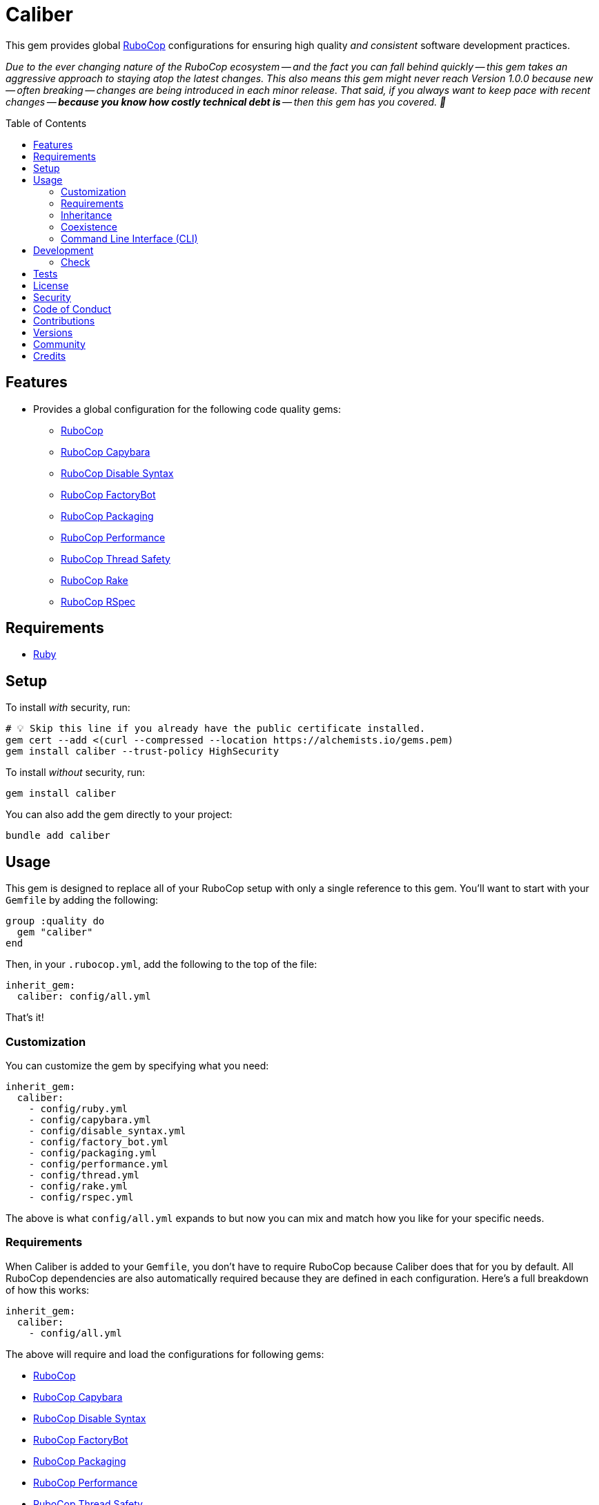:toc: macro
:toclevels: 5
:figure-caption!:

:rubocop_capybara_link: link:https://docs.rubocop.org/rubocop-capybara[RuboCop Capybara]
:rubocop_disable_syntax_link: link:https://github.com/fatkodima/rubocop-disable_syntax[RuboCop Disable Syntax]
:rubocop_factory_bot_link: link:https://docs.rubocop.org/rubocop-factory_bot/[RuboCop FactoryBot]
:rubocop_link: link:https://docs.rubocop.org/rubocop[RuboCop]
:rubocop_packaging_link: link:https://docs.rubocop.org/rubocop-packaging[RuboCop Packaging]
:rubocop_performance_link: link:https://docs.rubocop.org/rubocop-performance[RuboCop Performance]
:rubocop_rake_link: link:https://docs.rubocop.org/rubocop-rspec[RuboCop Rake]
:rubocop_rspec_link: link:https://docs.rubocop.org/rubocop-rspec[RuboCop RSpec]
:rubocop_thread_safety_link: link:https://github.com/rubocop/rubocop-thread_safety[RuboCop Thread Safety]
:xdg_configuration_link: link:https://alchemists.io/articles/xdg_base_directory_specification[XDG Base Directory Specification]

= Caliber

This gem provides global link:https://docs.rubocop.org/rubocop[RuboCop] configurations for ensuring
high quality _and consistent_ software development practices.

_Due to the ever changing nature of the RuboCop ecosystem -- and the fact you can fall behind quickly -- this gem takes an aggressive approach to staying atop the latest changes. This also means this gem might never reach Version 1.0.0 because new -- often breaking -- changes are being introduced in each minor release. That said, if you always want to keep pace with recent changes -- *because you know how costly technical debt is* -- then this gem has you covered. 🎉_

toc::[]

== Features

* Provides a global configuration for the following code quality gems:
** {rubocop_link}
** {rubocop_capybara_link}
** {rubocop_disable_syntax_link}
** {rubocop_factory_bot_link}
** {rubocop_packaging_link}
** {rubocop_performance_link}
** {rubocop_thread_safety_link}
** {rubocop_rake_link}
** {rubocop_rspec_link}

== Requirements

* link:https://www.ruby-lang.org[Ruby]

== Setup

To install _with_ security, run:

[source,bash]
----
# 💡 Skip this line if you already have the public certificate installed.
gem cert --add <(curl --compressed --location https://alchemists.io/gems.pem)
gem install caliber --trust-policy HighSecurity
----

To install _without_ security, run:

[source,bash]
----
gem install caliber
----

You can also add the gem directly to your project:

[source,bash]
----
bundle add caliber
----

== Usage

This gem is designed to replace all of your RuboCop setup with only a single reference to this gem.
You'll want to start with your `Gemfile` by adding the following:

[source,ruby]
----
group :quality do
  gem "caliber"
end
----

Then, in your `.rubocop.yml`, add the following to the top of the file:

[source,yaml]
----
inherit_gem:
  caliber: config/all.yml
----

That's it!

=== Customization

You can customize the gem by specifying what you need:

[source,yaml]
----
inherit_gem:
  caliber:
    - config/ruby.yml
    - config/capybara.yml
    - config/disable_syntax.yml
    - config/factory_bot.yml
    - config/packaging.yml
    - config/performance.yml
    - config/thread.yml
    - config/rake.yml
    - config/rspec.yml
----

The above is what `config/all.yml` expands to but now you can mix and match how you like for your specific needs.

=== Requirements

When Caliber is added to your `Gemfile`, you don't have to require RuboCop because Caliber does that for you by default. All RuboCop dependencies are also automatically required because they are defined in each configuration. Here's a full breakdown of how this works:

[source,yaml]
----
inherit_gem:
  caliber:
    - config/all.yml
----

The above will require and load the configurations for following gems:

* {rubocop_link}
* {rubocop_capybara_link}
* {rubocop_disable_syntax_link}
* {rubocop_factory_bot_link}
* {rubocop_packaging_link}
* {rubocop_performance_link}
* {rubocop_thread_safety_link}
* {rubocop_rake_link}
* {rubocop_rspec_link}

When you don't use the default `all.yml` configuration, then behavior changes as follows:

*Ruby*

[source,yaml]
----
inherit_gem:
  caliber:
    - config/ruby.yml
----

The above will only load the {rubocop_link} Ruby configuration. No further requirements are necessary since Caliber already requires the RuboCop gem by default.

*Capybara*

[source,yaml]
----
inherit_gem:
  caliber:
    - config/capybara.yml
----

The above will only require the {rubocop_capybara_link} gem _and_ load the associated configuration.

💡 This is a dependency of {rubocop_rspec_link} so doesn't need to be directly required if already requiring {rubocop_rspec_link}.

*Disable Syntax*

[source,yaml]
----
inherit_gem:
  caliber:
    - config/disable_syntax.yml
----

The above will only require the {rubocop_disable_syntax_link} gem _and_ load the associated configuration.

*FactoryBot*

[source,yaml]
----
inherit_gem:
  caliber:
    - config/factory_bot.yml
----

The above will only require the {rubocop_factory_bot_link} gem _and_ load the associated configuration.

💡 This is a dependency of {rubocop_rspec_link} so doesn't need to be directly required if already requiring {rubocop_rspec_link}.

*Packaging*

[source,yaml]
----
inherit_gem:
  caliber:
    - config/packaging.yml
----

The above will only require the {rubocop_packaging_link} gem _and_ load the associated configuration.

*Performance*

[source,yaml]
----
inherit_gem:
  caliber:
    - config/peformance.yml
----

The above will only require the {rubocop_performance_link} gem _and_ load the associated configuration.

*Thread Safety*

[source,yaml]
----
inherit_gem:
  caliber:
    - config/thread.yml
----

The above will only require the {rubocop_thread_safety_link} gem _and_ load the associated configuration.

*Rake*

[source,yaml]
----
inherit_gem:
  caliber:
    - config/rake.yml
----

The above will only require the {rubocop_rake_link} gem _and_ load the associated configuration.

*RSpec*

[source,yaml]
----
inherit_gem:
  caliber:
    - config/rspec.yml
----

The above will only require the {rubocop_rspec_link} gem _and_ load the associated configuration.

=== Inheritance

Should you not want to include this gem in your project for some reason, you can directly inherit the configuration files supported by this project instead. To do this, you'll need to add the following to the top of your `.rubocop.yml`:

[source,yaml]
----
inherit_from:
  - https://raw.githubusercontent.com/bkuhlmann/caliber/main/config/all.yml
----

You'll also want to add `.rubocop-https*` to your project's `.gitignore` since imported RuboCop YAML configurations will be cached locally and you'll not want them checked into your source code repository.

If importing all configurations from `all.yml` is too much -- and much like you can do with requiring this gem directly -- you can mix and match what you want to import by defining which configurations you want to use. For example, the following is what `all.yml` expands too:

[source,yaml]
----
inherit_from:
  - https://raw.githubusercontent.com/bkuhlmann/caliber/main/config/ruby.yml
  - https://raw.githubusercontent.com/bkuhlmann/caliber/main/config/capybara.yml
  - https://raw.githubusercontent.com/bkuhlmann/caliber/main/config/disable_syntax.yml
  - https://raw.githubusercontent.com/bkuhlmann/caliber/main/config/factory_bot.yml
  - https://raw.githubusercontent.com/bkuhlmann/caliber/main/config/packaging.yml
  - https://raw.githubusercontent.com/bkuhlmann/caliber/main/config/performance.yml
  - https://raw.githubusercontent.com/bkuhlmann/caliber/main/config/thread.yml
  - https://raw.githubusercontent.com/bkuhlmann/caliber/main/config/rake.yml
  - https://raw.githubusercontent.com/bkuhlmann/caliber/main/config/rspec.yml
----

You can also target a specific version of this gem by swapping out the `main` path in the YAML URLs listed above with a specific version like `0.0.0`.

Lastly, when using this YAML import approach, you'll not benefit from having all gems you need required and installed for you. So you'll need to manually require these gems in your `Gemfile`:

* {rubocop_link}
* {rubocop_capybara_link}
* {rubocop_disable_syntax_link}
* {rubocop_factory_bot_link}
* {rubocop_packaging_link}
* {rubocop_performance_link}
* {rubocop_thread_safety_link}
* {rubocop_rake_link}
* {rubocop_rspec_link}

=== Coexistence

In situations where you'd like to use Caliber alongside additional RuboCop gems, you only need to add the new gems to your `Gemfile` and then require them within your `.rubocop.yml`. For example, let's say you wanted to use both the Caliber and link:https://github.com/rubocop/rubocop-md[RuboCop Markdown] gems together. Here is how you can use both by updating your `.rubocop.yml` (assuming your `Gemfile` was updated as well):

[source,yaml]
----
inherit_gem:
  caliber: config/all.yml

require:
  - rubocop-md
----

Adding additional RuboCop gems only requires adding them to your YAML configuration.

=== Command Line Interface (CLI)

⚠️ This is experimental but might be of interest to anyone using RuboCop's local {xdg_configuration_link} (highly recommend).

At the moment, RuboCop doesn't have native functionality for handling these updates and this CLI is one solution to that problem (see this link:https://github.com/rubocop/rubocop/issues/12729[issue] for details). So this CLI automates the updating of outstanding issues you have not resolved for your RuboCop configuration (i.e. `.rubocop_todo.yml`) and is handy when you've fixed issues and want to update your configuration to reflect these changes. The CLI assumes you are using the following structure:

....
.config/rubocop/config.yml
.config/rubocop/issues.yml
....

...and that you have this line in `.config/rubocop/config.yml`:

[source,yaml]
----
inherit_from: issues.yml
----

Assuming the above is true, you can run the `caliber` CLI and follow the prompts for either updating your outstanding issues or exiting. Upon competition, the CLI will update your `.config/rubocop/issues.yml` so you can commit these updates/changes to your repository.

== Development

To contribute, run:

[source,bash]
----
git clone https://github.com/bkuhlmann/caliber
cd caliber
bin/setup
----

You can also use the IRB console for direct access to all objects:

[source,bash]
----
bin/console
----

=== Check

Use the `bin/check` script -- when upgrading to newer RuboCop gem dependencies -- to check if
duplicate configurations exist. This ensures Caliber configurations don't duplicate effort provided
by RuboCop. The script _only identifies duplicate Caliber configurations which are enabled and have
no other settings_.

When both RuboCop and Caliber are in sync, the following will be output:

....
RUBY: ✓
CAPYBARA: ✓
DISABLE_SYNTAX: ✓
FACTORY_BOT: ✓
PACKAGING: ✓
PERFORMANCE: ✓
THREAD: ✓
RAKE: ✓
RSPEC: ✓
....

When RuboCop has finally enabled cops that Caliber already has enabled, the following will display
as an example:

....
RUBY:
* Lint/BinaryOperatorWithIdenticalOperands
* Lint/ConstantDefinitionInBlock
CAPYBARA: ✓
DISABLE_SYNTAX: ✓
FACTORY_BOT: ✓
PACKAGING: ✓
PERFORMANCE: ✓
THREAD: ✓
RAKE: ✓
RSPEC:
* RSpec/StubbedMock
....

The above can then be used as a checklist to remove from Caliber.

== Tests

To test, run:

[source,bash]
----
bin/rake
----

== link:https://alchemists.io/policies/license[License]

== link:https://alchemists.io/policies/security[Security]

== link:https://alchemists.io/policies/code_of_conduct[Code of Conduct]

== link:https://alchemists.io/policies/contributions[Contributions]

== link:https://alchemists.io/projects/caliber/versions[Versions]

== link:https://alchemists.io/community[Community]

== Credits

* Built with link:https://alchemists.io/projects/gemsmith[Gemsmith].
* Engineered by link:https://alchemists.io/team/brooke_kuhlmann[Brooke Kuhlmann].
